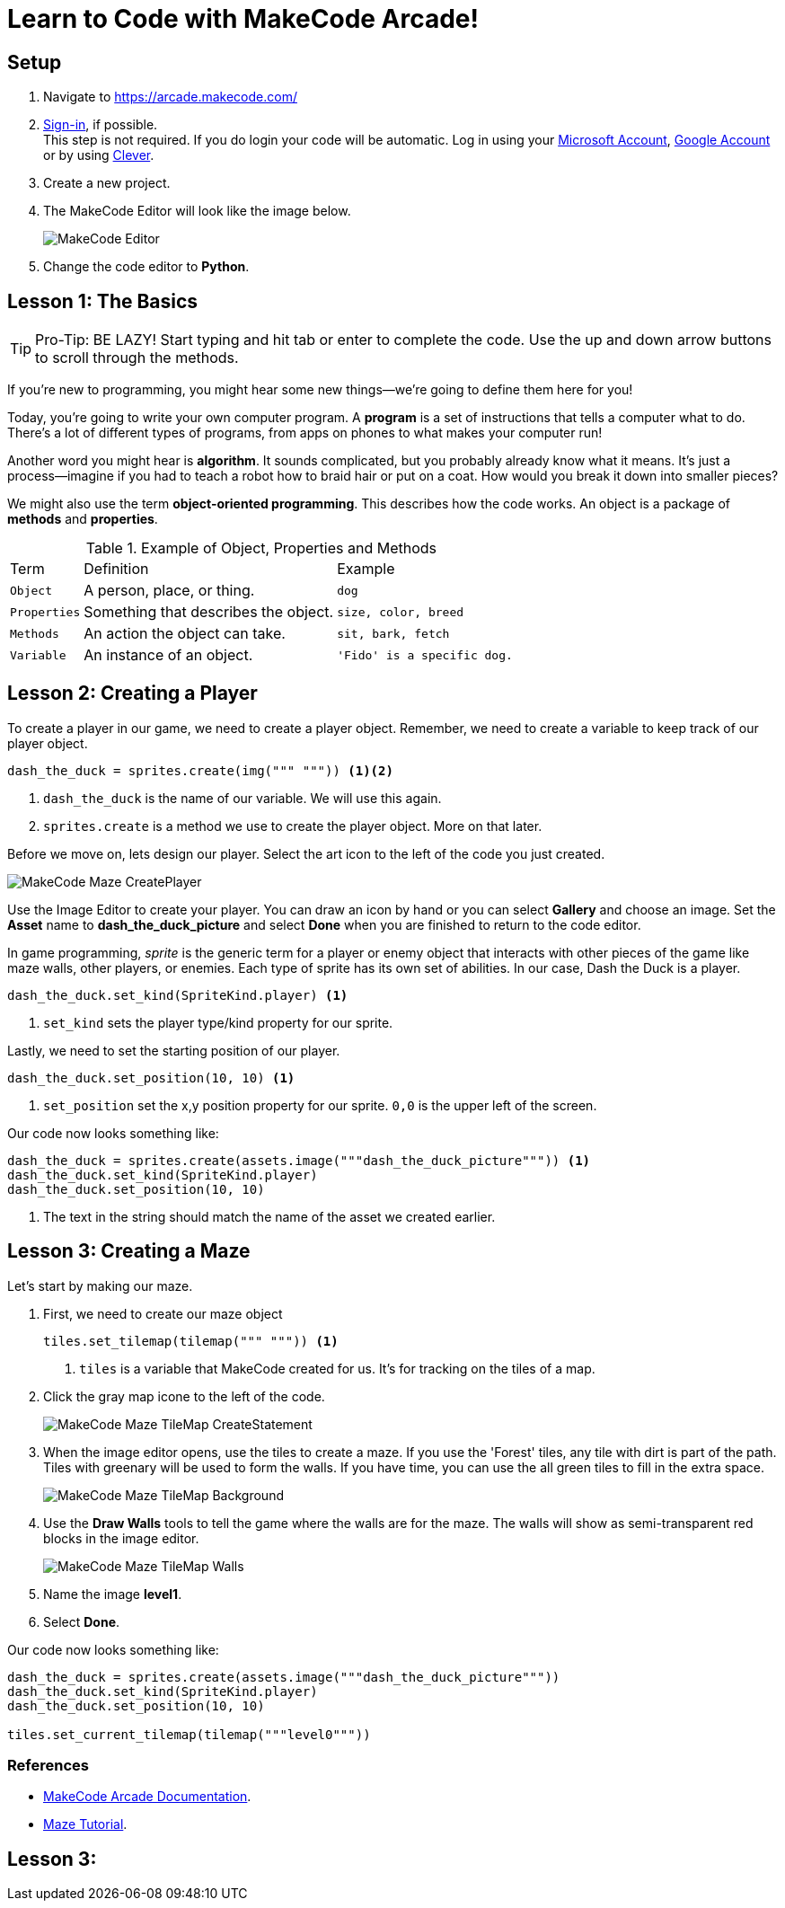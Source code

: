 = Learn to Code with MakeCode Arcade!
:source-highlighter: highlight.js

== Setup

. Navigate to <https://arcade.makecode.com/>
. https://arcade.makecode.com/identity/sign-in[Sign-in], if possible. +
This step is not required.  If you do login your code will be automatic. Log in using your https://account.microsoft.com/account[Microsoft Account], https://support.google.com/accounts/answer/14152768[Google Account] or by using https://support.clever.com/hc/s/articles/360026162691?language=en_US[Clever].
. Create a new project.
. The MakeCode Editor will look like the image below.
+
image::Images/MakeCode-Editor.png[]

. Change the code editor to *Python*. 

== Lesson 1: The Basics 

TIP: Pro-Tip: BE LAZY! Start typing and hit tab or enter to complete the code. Use the up and down arrow buttons to scroll through the methods. 

If you're new to programming, you might hear some new things—we're going to define them here for you!

Today, you're going to write your own computer program. A *program* is a set of instructions that tells a computer what to do. There's a lot of different types of programs, from apps on phones to what makes your computer run!

Another word you might hear is *algorithm*. It sounds complicated, but you probably already know what it means. It's just a process—imagine if you had to teach a robot how to braid hair or put on a coat. How would you break it down into smaller pieces?

We might also use the term *object-oriented programming*. This describes how the code works. An object is a package of *methods* and *properties*. 

.Example of Object, Properties and Methods
[%autowidth, %header,cols="m,a, m"]
|===
a| Term 
a| Definition 
a| Example
| Object | A person, place, or thing. |  dog
| Properties | Something that describes the object. | size, color, breed
| Methods | An action the object can take. | sit, bark, fetch
| Variable | An instance of an object. | 'Fido' is a specific dog. |
|===

== Lesson 2: Creating a Player

To create a player in our game, we need to create a player object.  Remember, we need to create a variable to keep track of our player object.  

[source, python]
----
dash_the_duck = sprites.create(img(""" """)) <.><.>
----
<.> `dash_the_duck` is the name of our variable.  We will use this again.
<.> `sprites.create` is a method we use to create the player object. More on that later.

Before we move on, lets design our player. Select the art icon to the left of the code you just created.  

image::Images/Maze/MakeCode-Maze-CreatePlayer.png[]

Use the Image Editor to create your player.  You can draw an icon by hand or you can select *Gallery* and choose an image.  Set the *Asset* name to *dash_the_duck_picture* and select *Done* when you are finished to return to the code editor.

In game programming, _sprite_ is the generic term for a player or enemy object that interacts with other pieces of the game like maze walls, other players, or enemies.  Each type of sprite has its own set of abilities.  In our case, Dash the Duck is a player.

[source, python]
----
dash_the_duck.set_kind(SpriteKind.player) <.>
----
<.> `set_kind` sets the player type/kind property for our sprite.

Lastly, we need to set the starting position of our player.

[source, python]
----
dash_the_duck.set_position(10, 10) <.>
----
<.> `set_position` set the x,y position property for our sprite. `0,0` is the upper left of the screen.

Our code now looks something like:
[source, python]
----
dash_the_duck = sprites.create(assets.image("""dash_the_duck_picture""")) <.>
dash_the_duck.set_kind(SpriteKind.player)
dash_the_duck.set_position(10, 10)
----
<.> The text in the string should match the name of the asset we created earlier.


== Lesson 3: Creating a Maze

Let's start by making our maze.

. First, we need to create our maze object
+
[source, python]
----
tiles.set_tilemap(tilemap(""" """)) <.>
----
<.> `tiles` is a variable that MakeCode created for us.  It's for tracking on the tiles of a map.

. Click the gray map icone to the left of the code.
+
image::Images/Maze/MakeCode-Maze-TileMap-CreateStatement.png[]

. When the image editor opens, use the tiles to create a maze. If you use the 'Forest' tiles, any tile with dirt is part of the path. Tiles with greenary will be used to form the walls. If you have time, you can use the all green tiles to fill in the extra space.
+
image::Images/Maze/MakeCode-Maze-TileMap-Background.png[]

. Use the *Draw Walls* tools to tell the game where the walls are for the maze. The walls will show as semi-transparent red blocks in the image editor.
+
image::Images/Maze/MakeCode-Maze-TileMap-Walls.png[]

. Name the image *level1*.
. Select *Done*.

Our code now looks something like:
[source, python]
----
dash_the_duck = sprites.create(assets.image("""dash_the_duck_picture"""))
dash_the_duck.set_kind(SpriteKind.player)
dash_the_duck.set_position(10, 10)

tiles.set_current_tilemap(tilemap("""level0"""))
----

=== References
* https://arcade.makecode.com/docs[MakeCode Arcade Documentation].
* https://arcade.makecode.com/tutorials/maze[Maze Tutorial].


== Lesson 3: 